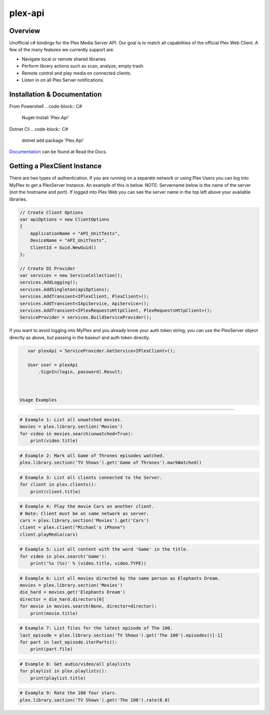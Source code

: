 plex-api
==============

.. image:: https://github.com/jensenkd/plex-api/workflows/.NET%20Core/badge.svg
    :target: https://github.com/jensenkd/plex-api

Overview
--------
Unofficial c# bindings for the Plex Media Server API. Our goal is to match all capabilities of the official
Plex Web Client. A few of the many features we currently support are:

* Navigate local or remote shared libraries.
* Perform library actions such as scan, analyze, empty trash.
* Remote control and play media on connected clients.
* Listen in on all Plex Server notifications.


Installation & Documentation
----------------------------

From Powershell
.. code-block:: C#
    Nuget-Install 'Plex.Api'

Dotnet Cli
.. code-block:: C#
    dotnet add package 'Plex.Api'


Documentation_ can be found at Read the Docs.

.. _Documentation: http://jensenkd-plex-api.readthedocs.io/en/latest/

Getting a PlexClient Instance
-----------------------------

There are two types of authentication. If you are running on a separate network
or using Plex Users you can log into MyPlex to get a PlexServer instance. An
example of this is below. NOTE: Servername below is the name of the server (not
the hostname and port).  If logged into Plex Web you can see the server name in
the top left above your available libraries.

.. code-block:: C#

    // Create Client Options
    var apiOptions = new ClientOptions
    {
        ApplicationName = "API_UnitTests",
        DeviceName = "API_UnitTests",
        ClientId = Guid.NewGuid()
    };

    // Create DI Provider
    var services = new ServiceCollection();
    services.AddLogging();
    services.AddSingleton(apiOptions);
    services.AddTransient<IPlexClient, PlexClient>();
    services.AddTransient<IApiService, ApiService>();
    services.AddTransient<IPlexRequestsHttpClient, PlexRequestsHttpClient>();
    ServiceProvider = services.BuildServiceProvider();
    

If you want to avoid logging into MyPlex and you already know your auth token
string, you can use the PlexServer object directly as above, but passing in
the baseurl and auth token directly.

.. code-block:: C#

    var plexApi = ServiceProvider.GetService<IPlexClient>();
    
    User user = plexApi
        .SignIn(login, password).Result;

    
    
 Usage Examples
--------------

.. code-block:: python

    # Example 1: List all unwatched movies.
    movies = plex.library.section('Movies')
    for video in movies.search(unwatched=True):
        print(video.title)


.. code-block:: python

    # Example 2: Mark all Game of Thrones episodes watched.
    plex.library.section('TV Shows').get('Game of Thrones').markWatched()


.. code-block:: python

    # Example 3: List all clients connected to the Server.
    for client in plex.clients():
        print(client.title)


.. code-block:: python

    # Example 4: Play the movie Cars on another client.
    # Note: Client must be on same network as server.
    cars = plex.library.section('Movies').get('Cars')
    client = plex.client("Michael's iPhone")
    client.playMedia(cars)


.. code-block:: python

    # Example 5: List all content with the word 'Game' in the title.
    for video in plex.search('Game'):
        print('%s (%s)' % (video.title, video.TYPE))


.. code-block:: python

    # Example 6: List all movies directed by the same person as Elephants Dream.
    movies = plex.library.section('Movies')
    die_hard = movies.get('Elephants Dream')
    director = die_hard.directors[0]
    for movie in movies.search(None, director=director):
        print(movie.title)


.. code-block:: python

    # Example 7: List files for the latest episode of The 100.
    last_episode = plex.library.section('TV Shows').get('The 100').episodes()[-1]
    for part in last_episode.iterParts():
        print(part.file)


.. code-block:: python

    # Example 8: Get audio/video/all playlists
    for playlist in plex.playlists():
        print(playlist.title)


.. code-block:: python

    # Example 9: Rate the 100 four stars.
    plex.library.section('TV Shows').get('The 100').rate(8.0)
